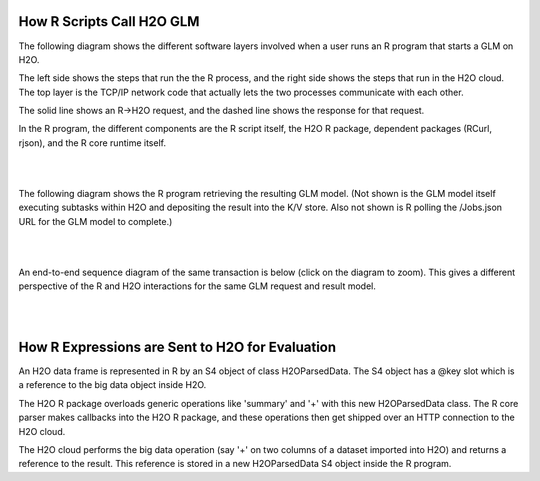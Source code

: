 
How R Scripts Call H2O GLM
==========================

The following diagram shows the different software layers involved
when a user runs an R program that starts a GLM on H2O.

The left side shows the steps that run the the R process, and the
right side shows the steps that run in the H2O cloud.  The top layer
is the TCP/IP network code that actually lets the two processes
communicate with each other.

The solid line shows an R->H2O request, and the dashed line shows
the response for that request.

In the R program, the different components are the R script itself,
the H2O R package, dependent packages (RCurl, rjson), and the R core
runtime itself.

.. image:: PngGen/pictures/start_glm_from_r.png
   :width: 90 %

|
|

The following diagram shows the R program retrieving the resulting GLM
model.  (Not shown is the GLM model itself executing subtasks within
H2O and depositing the result into the K/V store.  Also not shown is R
polling the /Jobs.json URL for the GLM model to complete.)

.. image:: PngGen/pictures/retrieve_glm_result_from_r.png
   :width: 90 %

|
|

An end-to-end sequence diagram of the same transaction is below (click
on the diagram to zoom).  This gives a different perspective of the R
and H2O interactions for the same GLM request and result model.

.. image:: PngGen/uml/run_glm_from_r.png
   :width: 90 %

|
|

How R Expressions are Sent to H2O for Evaluation
================================================

An H2O data frame is represented in R by an S4 object of class
H2OParsedData.  The S4 object has a @key slot which is a reference to
the big data object inside H2O.

The H2O R package overloads generic operations like 'summary' and '+'
with this new H2OParsedData class.  The R core parser makes callbacks
into the H2O R package, and these operations then get shipped over an
HTTP connection to the H2O cloud.

The H2O cloud performs the big data operation (say '+' on two columns
of a dataset imported into H2O) and returns a reference to the result.
This reference is stored in a new H2OParsedData S4 object inside the
R program.
